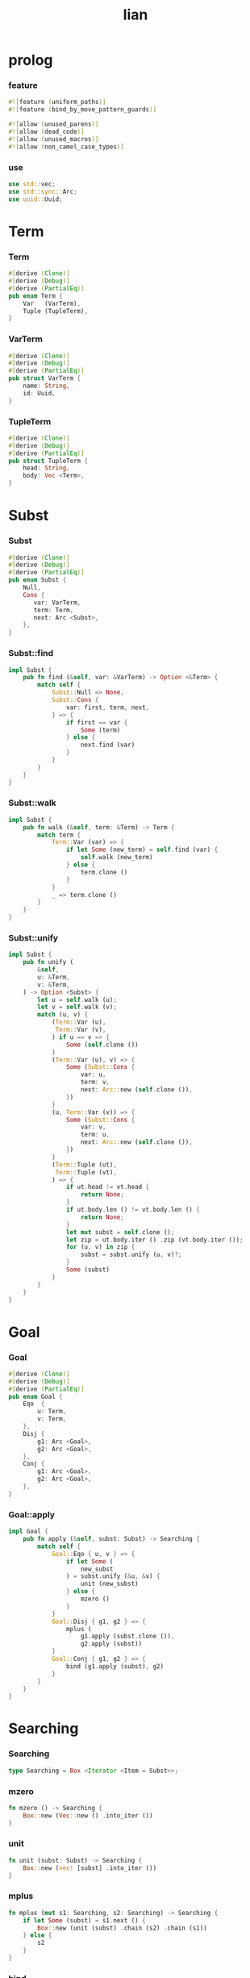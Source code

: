 #+property: tangle lib.rs
#+title: lian

* prolog

*** feature

    #+begin_src rust
    #![feature (uniform_paths)]
    #![feature (bind_by_move_pattern_guards)]

    #![allow (unused_parens)]
    #![allow (dead_code)]
    #![allow (unused_macros)]
    #![allow (non_camel_case_types)]
    #+end_src

*** use

    #+begin_src rust
    use std::vec;
    use std::sync::Arc;
    use uuid::Uuid;
    #+end_src

* Term

*** Term

    #+begin_src rust
    #[derive (Clone)]
    #[derive (Debug)]
    #[derive (PartialEq)]
    pub enum Term {
        Var   (VarTerm),
        Tuple (TupleTerm),
    }
    #+end_src

*** VarTerm

    #+begin_src rust
    #[derive (Clone)]
    #[derive (Debug)]
    #[derive (PartialEq)]
    pub struct VarTerm {
        name: String,
        id: Uuid,
    }
    #+end_src

*** TupleTerm

    #+begin_src rust
    #[derive (Clone)]
    #[derive (Debug)]
    #[derive (PartialEq)]
    pub struct TupleTerm {
        head: String,
        body: Vec <Term>,
    }
    #+end_src

* Subst

*** Subst

    #+begin_src rust
    #[derive (Clone)]
    #[derive (Debug)]
    #[derive (PartialEq)]
    pub enum Subst {
        Null,
        Cons {
           var: VarTerm,
           term: Term,
           next: Arc <Subst>,
        },
    }
    #+end_src

*** Subst::find

    #+begin_src rust
    impl Subst {
        pub fn find (&self, var: &VarTerm) -> Option <&Term> {
            match self {
                Subst::Null => None,
                Subst::Cons {
                    var: first, term, next,
                } => {
                    if first == var {
                        Some (term)
                    } else {
                        next.find (var)
                    }
                }
            }
        }
    }
    #+end_src

*** Subst::walk

    #+begin_src rust
    impl Subst {
        pub fn walk (&self, term: &Term) -> Term {
            match term {
                Term::Var (var) => {
                    if let Some (new_term) = self.find (var) {
                        self.walk (new_term)
                    } else {
                        term.clone ()
                    }
                }
                _ => term.clone ()
            }
        }
    }
    #+end_src

*** Subst::unify

    #+begin_src rust
    impl Subst {
        pub fn unify (
            &self,
            u: &Term,
            v: &Term,
        ) -> Option <Subst> {
            let u = self.walk (u);
            let v = self.walk (v);
            match (u, v) {
                (Term::Var (u),
                 Term::Var (v),
                ) if u == v => {
                    Some (self.clone ())
                }
                (Term::Var (u), v) => {
                    Some (Subst::Cons {
                        var: u,
                        term: v,
                        next: Arc::new (self.clone ()),
                    })
                }
                (u, Term::Var (v)) => {
                    Some (Subst::Cons {
                        var: v,
                        term: u,
                        next: Arc::new (self.clone ()),
                    })
                }
                (Term::Tuple (ut),
                 Term::Tuple (vt),
                ) => {
                    if ut.head != vt.head {
                        return None;
                    }
                    if ut.body.len () != vt.body.len () {
                        return None;
                    }
                    let mut subst = self.clone ();
                    let zip = ut.body.iter () .zip (vt.body.iter ());
                    for (u, v) in zip {
                        subst = subst.unify (u, v)?;
                    }
                    Some (subst)
                }
            }
        }
    }
    #+end_src

* Goal

*** Goal

    #+begin_src rust
    #[derive (Clone)]
    #[derive (Debug)]
    #[derive (PartialEq)]
    pub enum Goal {
        Eqo  {
            u: Term,
            v: Term,
        },
        Disj {
            g1: Arc <Goal>,
            g2: Arc <Goal>,
        },
        Conj {
            g1: Arc <Goal>,
            g2: Arc <Goal>,
        },
    }
    #+end_src

*** Goal::apply

    #+begin_src rust
    impl Goal {
        pub fn apply (&self, subst: Subst) -> Searching {
            match self {
                Goal::Eqo { u, v } => {
                    if let Some (
                        new_subst
                    ) = subst.unify (&u, &v) {
                        unit (new_subst)
                    } else {
                        mzero ()
                    }
                }
                Goal::Disj { g1, g2 } => {
                    mplus (
                        g1.apply (subst.clone ()),
                        g2.apply (subst))
                }
                Goal::Conj { g1, g2 } => {
                    bind (g1.apply (subst), g2)
                }
            }
        }
    }
    #+end_src

* Searching

*** Searching

    #+begin_src rust
    type Searching = Box <Iterator <Item = Subst>>;
    #+end_src

*** mzero

    #+begin_src rust
    fn mzero () -> Searching {
        Box::new (Vec::new () .into_iter ())
    }
    #+end_src

*** unit

    #+begin_src rust
    fn unit (subst: Subst) -> Searching {
        Box::new (vec! [subst] .into_iter ())
    }
    #+end_src

*** mplus

    #+begin_src rust
    fn mplus (mut s1: Searching, s2: Searching) -> Searching {
        if let Some (subst) = s1.next () {
            Box::new (unit (subst) .chain (s2) .chain (s1))
        } else {
            s2
        }
    }
    #+end_src

*** bind

    #+begin_src rust
    fn bind (mut s: Searching, g: &Goal) -> Searching {
        if let Some (subst) = s.next () {
            mplus (g.apply (subst), bind (s, g))
        } else {
            mzero ()
        }
    }
    #+end_src

* test

*** test_unify

    #+begin_src rust
    #[test]
    fn test_unify () {
        let subst = Subst::Null;
        let u = Term::Var (VarTerm {
            name: "u".to_string (),
            id: Uuid::new_v4 (),
        });
        let v = Term::Var (VarTerm {
            name: "v".to_string (),
            id: Uuid::new_v4 (),
        });
        let subst = subst.unify (&u, &v);
        println! ("{:?}", subst);
    }
    #+end_src

*** test_goal

    #+begin_src rust
    #[test]
    fn test_goal () {
        let subst = Subst::Null;
        let g = Goal::Conj {
            g1: Arc::new (Goal::Eqo {
                u: Term::Var (VarTerm {
                    name: "u".to_string (),
                    id: Uuid::new_v4 (),
                }),
                v: Term::Tuple (TupleTerm {
                    head: "love".to_string (),
                    body: Vec::new (),
                }),
            }),
            g2: Arc::new (Goal::Disj {
                g1: Arc::new (Goal::Eqo {
                    u: Term::Var (VarTerm {
                        name: "v".to_string (),
                        id: Uuid::new_v4 (),
                    }),
                    v: Term::Tuple (TupleTerm {
                        head: "bye".to_string (),
                        body: Vec::new (),
                    }),
                }),
                g2: Arc::new (Goal::Eqo {
                    u: Term::Var (VarTerm {
                        name: "w".to_string (),
                        id: Uuid::new_v4 (),
                    }),
                    v: Term::Tuple (TupleTerm {
                        head: "hi".to_string (),
                        body: Vec::new (),
                    }),
                }),
            })
        };
        for subst in g.apply (subst) {
            println! ("{:?}", subst);
        }
    }
    #+end_src

*** test_mexp
